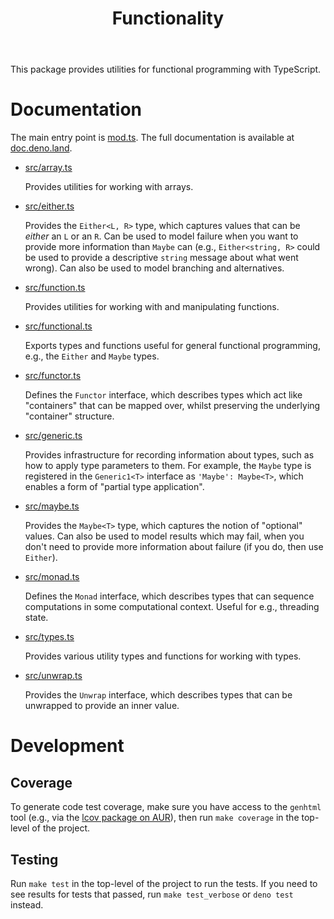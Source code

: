 #+TITLE: Functionality

This package provides utilities for functional programming
with TypeScript.

* Documentation

The main entry point is [[./mod.ts][mod.ts]]. The full documentation is
available at [[https://doc.deno.land/https/deno.land/x/functionality/mod.ts][doc.deno.land]].

- [[./src/array.ts][src/array.ts]]

  Provides utilities for working with arrays.

- [[./src/either.ts][src/either.ts]]

  Provides the ~Either<L, R>~ type, which captures values that
  can be /either/ an ~L~ or an ~R~. Can be used to model
  failure when you want to provide more information than
  ~Maybe~ can (e.g., ~Either<string, R>~ could be used to
  provide a descriptive ~string~ message about what went
  wrong). Can also be used to model branching and
  alternatives.

- [[./src/function.ts][src/function.ts]]

  Provides utilities for working with and manipulating
  functions.

- [[./src/functional.ts][src/functional.ts]]

  Exports types and functions useful for general functional
  programming, e.g., the ~Either~ and ~Maybe~ types.

- [[./src/functor.ts][src/functor.ts]]

  Defines the ~Functor~ interface, which describes types which
  act like "containers" that can be mapped over, whilst
  preserving the underlying "container" structure.

- [[./src/generic.ts][src/generic.ts]]

  Provides infrastructure for recording information about
  types, such as how to apply type parameters to them. For
  example, the ~Maybe~ type is registered in the ~Generic1<T>~
  interface as ~'Maybe': Maybe<T>~, which enables a form of
  "partial type application".

- [[./src/maybe.ts][src/maybe.ts]]

  Provides the ~Maybe<T>~ type, which captures the notion of
  "optional" values. Can also be used to model results which
  may fail, when you don't need to provide more information
  about failure (if you do, then use ~Either~).

- [[./src/monad.ts][src/monad.ts]]

  Defines the ~Monad~ interface, which describes types that
  can sequence computations in some computational
  context. Useful for e.g., threading state.

- [[./src/types.ts][src/types.ts]]

  Provides various utility types and functions for working
  with types.

- [[./src/unwrap.ts][src/unwrap.ts]]

  Provides the ~Unwrap~ interface, which describes types that
  can be unwrapped to provide an inner value.

* Development

** Coverage

To generate code test coverage, make sure you have access to
the =genhtml= tool (e.g., via the [[https://aur.archlinux.org/packages/lcov/][lcov package on AUR]]), then
run =make coverage= in the top-level of the project.

** Testing

Run =make test= in the top-level of the project to run the
tests. If you need to see results for tests that passed, run
=make test_verbose= or =deno test= instead.
